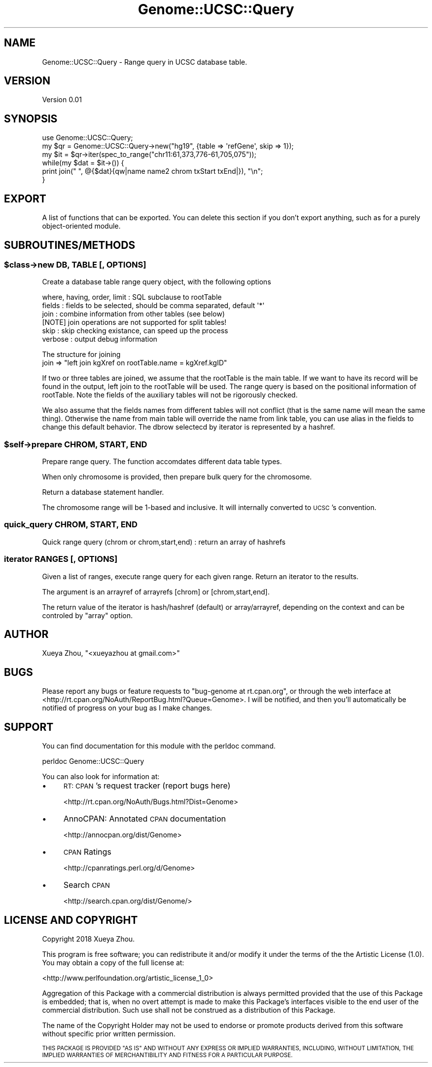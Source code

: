 .\" Automatically generated by Pod::Man 4.09 (Pod::Simple 3.35)
.\"
.\" Standard preamble:
.\" ========================================================================
.de Sp \" Vertical space (when we can't use .PP)
.if t .sp .5v
.if n .sp
..
.de Vb \" Begin verbatim text
.ft CW
.nf
.ne \\$1
..
.de Ve \" End verbatim text
.ft R
.fi
..
.\" Set up some character translations and predefined strings.  \*(-- will
.\" give an unbreakable dash, \*(PI will give pi, \*(L" will give a left
.\" double quote, and \*(R" will give a right double quote.  \*(C+ will
.\" give a nicer C++.  Capital omega is used to do unbreakable dashes and
.\" therefore won't be available.  \*(C` and \*(C' expand to `' in nroff,
.\" nothing in troff, for use with C<>.
.tr \(*W-
.ds C+ C\v'-.1v'\h'-1p'\s-2+\h'-1p'+\s0\v'.1v'\h'-1p'
.ie n \{\
.    ds -- \(*W-
.    ds PI pi
.    if (\n(.H=4u)&(1m=24u) .ds -- \(*W\h'-12u'\(*W\h'-12u'-\" diablo 10 pitch
.    if (\n(.H=4u)&(1m=20u) .ds -- \(*W\h'-12u'\(*W\h'-8u'-\"  diablo 12 pitch
.    ds L" ""
.    ds R" ""
.    ds C` ""
.    ds C' ""
'br\}
.el\{\
.    ds -- \|\(em\|
.    ds PI \(*p
.    ds L" ``
.    ds R" ''
.    ds C`
.    ds C'
'br\}
.\"
.\" Escape single quotes in literal strings from groff's Unicode transform.
.ie \n(.g .ds Aq \(aq
.el       .ds Aq '
.\"
.\" If the F register is >0, we'll generate index entries on stderr for
.\" titles (.TH), headers (.SH), subsections (.SS), items (.Ip), and index
.\" entries marked with X<> in POD.  Of course, you'll have to process the
.\" output yourself in some meaningful fashion.
.\"
.\" Avoid warning from groff about undefined register 'F'.
.de IX
..
.if !\nF .nr F 0
.if \nF>0 \{\
.    de IX
.    tm Index:\\$1\t\\n%\t"\\$2"
..
.    if !\nF==2 \{\
.        nr % 0
.        nr F 2
.    \}
.\}
.\"
.\" Accent mark definitions (@(#)ms.acc 1.5 88/02/08 SMI; from UCB 4.2).
.\" Fear.  Run.  Save yourself.  No user-serviceable parts.
.    \" fudge factors for nroff and troff
.if n \{\
.    ds #H 0
.    ds #V .8m
.    ds #F .3m
.    ds #[ \f1
.    ds #] \fP
.\}
.if t \{\
.    ds #H ((1u-(\\\\n(.fu%2u))*.13m)
.    ds #V .6m
.    ds #F 0
.    ds #[ \&
.    ds #] \&
.\}
.    \" simple accents for nroff and troff
.if n \{\
.    ds ' \&
.    ds ` \&
.    ds ^ \&
.    ds , \&
.    ds ~ ~
.    ds /
.\}
.if t \{\
.    ds ' \\k:\h'-(\\n(.wu*8/10-\*(#H)'\'\h"|\\n:u"
.    ds ` \\k:\h'-(\\n(.wu*8/10-\*(#H)'\`\h'|\\n:u'
.    ds ^ \\k:\h'-(\\n(.wu*10/11-\*(#H)'^\h'|\\n:u'
.    ds , \\k:\h'-(\\n(.wu*8/10)',\h'|\\n:u'
.    ds ~ \\k:\h'-(\\n(.wu-\*(#H-.1m)'~\h'|\\n:u'
.    ds / \\k:\h'-(\\n(.wu*8/10-\*(#H)'\z\(sl\h'|\\n:u'
.\}
.    \" troff and (daisy-wheel) nroff accents
.ds : \\k:\h'-(\\n(.wu*8/10-\*(#H+.1m+\*(#F)'\v'-\*(#V'\z.\h'.2m+\*(#F'.\h'|\\n:u'\v'\*(#V'
.ds 8 \h'\*(#H'\(*b\h'-\*(#H'
.ds o \\k:\h'-(\\n(.wu+\w'\(de'u-\*(#H)/2u'\v'-.3n'\*(#[\z\(de\v'.3n'\h'|\\n:u'\*(#]
.ds d- \h'\*(#H'\(pd\h'-\w'~'u'\v'-.25m'\f2\(hy\fP\v'.25m'\h'-\*(#H'
.ds D- D\\k:\h'-\w'D'u'\v'-.11m'\z\(hy\v'.11m'\h'|\\n:u'
.ds th \*(#[\v'.3m'\s+1I\s-1\v'-.3m'\h'-(\w'I'u*2/3)'\s-1o\s+1\*(#]
.ds Th \*(#[\s+2I\s-2\h'-\w'I'u*3/5'\v'-.3m'o\v'.3m'\*(#]
.ds ae a\h'-(\w'a'u*4/10)'e
.ds Ae A\h'-(\w'A'u*4/10)'E
.    \" corrections for vroff
.if v .ds ~ \\k:\h'-(\\n(.wu*9/10-\*(#H)'\s-2\u~\d\s+2\h'|\\n:u'
.if v .ds ^ \\k:\h'-(\\n(.wu*10/11-\*(#H)'\v'-.4m'^\v'.4m'\h'|\\n:u'
.    \" for low resolution devices (crt and lpr)
.if \n(.H>23 .if \n(.V>19 \
\{\
.    ds : e
.    ds 8 ss
.    ds o a
.    ds d- d\h'-1'\(ga
.    ds D- D\h'-1'\(hy
.    ds th \o'bp'
.    ds Th \o'LP'
.    ds ae ae
.    ds Ae AE
.\}
.rm #[ #] #H #V #F C
.\" ========================================================================
.\"
.IX Title "Genome::UCSC::Query 3"
.TH Genome::UCSC::Query 3 "2018-02-06" "perl v5.26.1" "User Contributed Perl Documentation"
.\" For nroff, turn off justification.  Always turn off hyphenation; it makes
.\" way too many mistakes in technical documents.
.if n .ad l
.nh
.SH "NAME"
Genome::UCSC::Query \- Range query in UCSC database table.
.SH "VERSION"
.IX Header "VERSION"
Version 0.01
.SH "SYNOPSIS"
.IX Header "SYNOPSIS"
.Vb 1
\&    use Genome::UCSC::Query;
\&
\&    my $qr = Genome::UCSC::Query\->new("hg19", {table => \*(AqrefGene\*(Aq, skip => 1});
\&
\&    my $it = $qr\->iter(spec_to_range("chr11:61,373,776\-61,705,075"));
\&    while(my $dat = $it\->()) {
\&        print join(" ", @{$dat}{qw|name name2 chrom txStart txEnd|}), "\en";
\&    }
.Ve
.SH "EXPORT"
.IX Header "EXPORT"
A list of functions that can be exported.  You can delete this section
if you don't export anything, such as for a purely object-oriented module.
.SH "SUBROUTINES/METHODS"
.IX Header "SUBROUTINES/METHODS"
.ie n .SS "$class\->new \s-1DB, TABLE\s0 [, \s-1OPTIONS\s0]"
.el .SS "\f(CW$class\fP\->new \s-1DB, TABLE\s0 [, \s-1OPTIONS\s0]"
.IX Subsection "$class->new DB, TABLE [, OPTIONS]"
Create a database table range query object, with the following options
.PP
.Vb 6
\&   where, having, order, limit  : SQL subclause to rootTable
\&   fields  :  fields to be selected, should be comma separated, default \*(Aq*\*(Aq
\&   join    :  combine information from other tables (see below)
\&              [NOTE] join operations are not supported for split tables!
\&   skip    :  skip checking existance, can speed up the process
\&   verbose :  output debug information
.Ve
.PP
The structure for joining
   join => \*(L"left join kgXref on rootTable.name = kgXref.kgID\*(R"
.PP
If two or three tables are joined, we assume that the rootTable
is the main table. If we want to have its record will be found in the
output, left join to the rootTable will be used. The range query
is based on the positional information of rootTable.
Note the fields of the auxiliary tables will not be rigorously checked.
.PP
We also assume that the fields names from different tables will not
conflict (that is the same name will mean the same thing). Otherwise
the name from main table will override the name from link table,
you can use alias in the fields to change this default behavior.
The dbrow selectecd by iterator is represented by a hashref.
.ie n .SS "$self\->prepare \s-1CHROM, START, END\s0"
.el .SS "\f(CW$self\fP\->prepare \s-1CHROM, START, END\s0"
.IX Subsection "$self->prepare CHROM, START, END"
Prepare range query. The function accomdates different data table types.
.PP
When only chromosome is provided, then prepare bulk query for the chromosome.
.PP
Return a database statement handler.
.PP
The chromosome range will be 1\-based and inclusive. It will internally converted
to \s-1UCSC\s0's convention.
.SS "quick_query \s-1CHROM, START, END\s0"
.IX Subsection "quick_query CHROM, START, END"
Quick range query (chrom or chrom,start,end) : return an array of hashrefs
.SS "iterator \s-1RANGES\s0 [, \s-1OPTIONS\s0]"
.IX Subsection "iterator RANGES [, OPTIONS]"
Given a list of ranges, execute range query for each given range.
Return an iterator to the results.
.PP
The argument is an arrayref of arrayrefs [chrom] or [chrom,start,end].
.PP
The return value of the iterator is hash/hashref (default) or array/arrayref,
depending on the context and can be controled by \f(CW\*(C`array\*(C'\fR option.
.SH "AUTHOR"
.IX Header "AUTHOR"
Xueya Zhou, \f(CW\*(C`<xueyazhou at gmail.com>\*(C'\fR
.SH "BUGS"
.IX Header "BUGS"
Please report any bugs or feature requests to \f(CW\*(C`bug\-genome at rt.cpan.org\*(C'\fR, or through
the web interface at <http://rt.cpan.org/NoAuth/ReportBug.html?Queue=Genome>.  I will be notified, and then you'll
automatically be notified of progress on your bug as I make changes.
.SH "SUPPORT"
.IX Header "SUPPORT"
You can find documentation for this module with the perldoc command.
.PP
.Vb 1
\&    perldoc Genome::UCSC::Query
.Ve
.PP
You can also look for information at:
.IP "\(bu" 4
\&\s-1RT: CPAN\s0's request tracker (report bugs here)
.Sp
<http://rt.cpan.org/NoAuth/Bugs.html?Dist=Genome>
.IP "\(bu" 4
AnnoCPAN: Annotated \s-1CPAN\s0 documentation
.Sp
<http://annocpan.org/dist/Genome>
.IP "\(bu" 4
\&\s-1CPAN\s0 Ratings
.Sp
<http://cpanratings.perl.org/d/Genome>
.IP "\(bu" 4
Search \s-1CPAN\s0
.Sp
<http://search.cpan.org/dist/Genome/>
.SH "LICENSE AND COPYRIGHT"
.IX Header "LICENSE AND COPYRIGHT"
Copyright 2018 Xueya Zhou.
.PP
This program is free software; you can redistribute it and/or modify it
under the terms of the the Artistic License (1.0). You may obtain a
copy of the full license at:
.PP
<http://www.perlfoundation.org/artistic_license_1_0>
.PP
Aggregation of this Package with a commercial distribution is always
permitted provided that the use of this Package is embedded; that is,
when no overt attempt is made to make this Package's interfaces visible
to the end user of the commercial distribution. Such use shall not be
construed as a distribution of this Package.
.PP
The name of the Copyright Holder may not be used to endorse or promote
products derived from this software without specific prior written
permission.
.PP
\&\s-1THIS PACKAGE IS PROVIDED \*(L"AS IS\*(R" AND WITHOUT ANY EXPRESS OR IMPLIED
WARRANTIES, INCLUDING, WITHOUT LIMITATION, THE IMPLIED WARRANTIES OF
MERCHANTIBILITY AND FITNESS FOR A PARTICULAR PURPOSE.\s0
